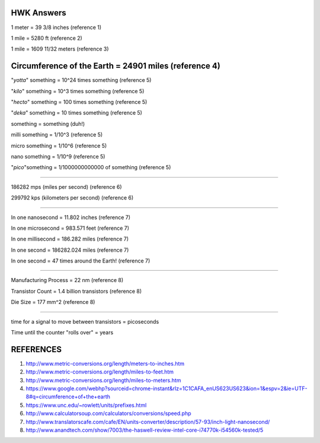 HWK Answers
***********

1 meter = 39 3/8 inches (reference 1)

1 mile = 5280 ft (reference 2)

1 mile = 1609 11/32 meters (reference 3)

Circumference of the Earth = 24901 miles (reference 4)
********

"*yotta*" something = 10^24 times something (reference 5)

"*kilo*" something = 10^3 times something (reference 5)

"*hecto*" something = 100 times something (reference 5)

"*deka*" something = 10 times something (reference 5)

something = something (duh!)

milli something = 1/10^3 (reference 5)

micro something = 1/10^6 (reference 5)

nano something = 1/10^9 (reference 5)

"*pico*"something = 1/1000000000000 of something (reference 5)

**********

186282 mps (miles per second) (reference 6)

299792 kps (kilometers per second) (reference 6)

*********

In one nanosecond = 11.802 inches (reference 7)

In one microsecond = 983.571 feet (reference 7)

In one millisecond = 186.282 miles (reference 7)

In one second = 186282.024 miles (reference 7)

In one second = 47 times around the Earth! (reference 7)

**********

Manufacturing Process = 22 nm (reference 8)

Transistor Count = 1.4 billion transistors (reference 8)

Die Size = 177 mm^2 (reference 8)

**********

time for a signal to move between transistors = picoseconds



Time until the counter "rolls over" = years



REFERENCES
**********

1) http://www.metric-conversions.org/length/meters-to-inches.htm
2) http://www.metric-conversions.org/length/miles-to-feet.htm
3) http://www.metric-conversions.org/length/miles-to-meters.htm
4) https://www.google.com/webhp?sourceid=chrome-instant&rlz=1C1CAFA_enUS623US623&ion=1&espv=2&ie=UTF-8#q=circumference+of+the+earth
5) https://www.unc.edu/~rowlett/units/prefixes.html
6) http://www.calculatorsoup.com/calculators/conversions/speed.php
7) http://www.translatorscafe.com/cafe/EN/units-converter/description/57-93/inch-light-nanosecond/
8) http://www.anandtech.com/show/7003/the-haswell-review-intel-core-i74770k-i54560k-tested/5


